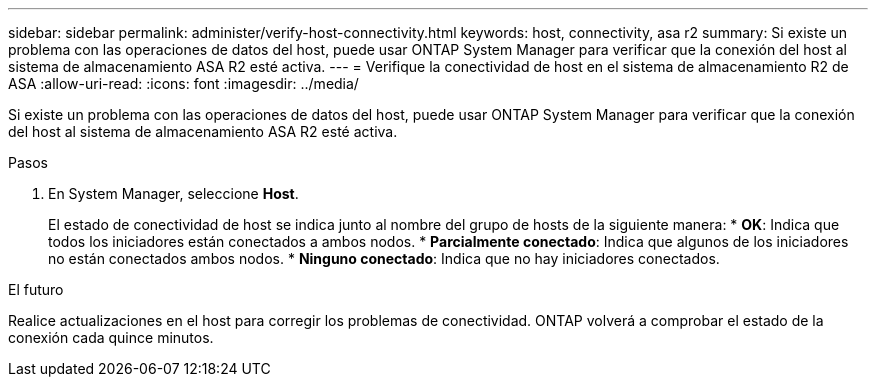 ---
sidebar: sidebar 
permalink: administer/verify-host-connectivity.html 
keywords: host, connectivity, asa r2 
summary: Si existe un problema con las operaciones de datos del host, puede usar ONTAP System Manager para verificar que la conexión del host al sistema de almacenamiento ASA R2 esté activa. 
---
= Verifique la conectividad de host en el sistema de almacenamiento R2 de ASA
:allow-uri-read: 
:icons: font
:imagesdir: ../media/


[role="lead"]
Si existe un problema con las operaciones de datos del host, puede usar ONTAP System Manager para verificar que la conexión del host al sistema de almacenamiento ASA R2 esté activa.

.Pasos
. En System Manager, seleccione *Host*.
+
El estado de conectividad de host se indica junto al nombre del grupo de hosts de la siguiente manera: * *OK*: Indica que todos los iniciadores están conectados a ambos nodos. * *Parcialmente conectado*: Indica que algunos de los iniciadores no están conectados ambos nodos. * *Ninguno conectado*: Indica que no hay iniciadores conectados.



.El futuro
Realice actualizaciones en el host para corregir los problemas de conectividad. ONTAP volverá a comprobar el estado de la conexión cada quince minutos.
